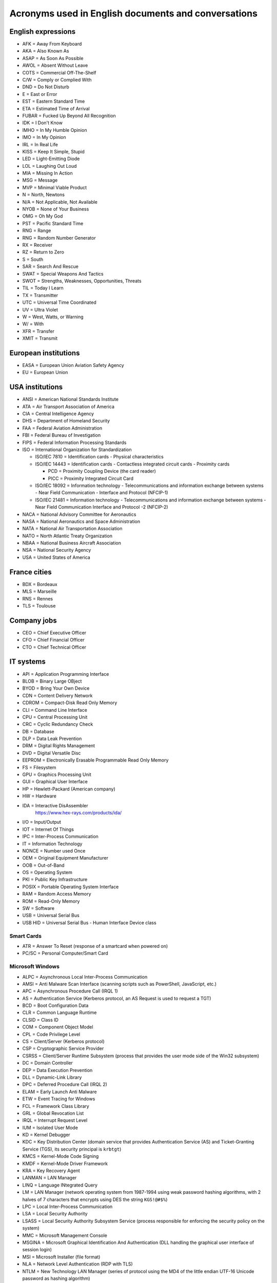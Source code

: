 Acronyms used in English documents and conversations
====================================================

English expressions
-------------------

* AFK = Away From Keyboard
* AKA = Also Known As
* ASAP = As Soon As Possible
* AWOL = Absent Without Leave
* COTS = Commercial Off-The-Shelf
* C/W = Comply or Complied With
* DND = Do Not Disturb
* E = East or Error
* EST = Eastern Standard Time
* ETA = Estimated Time of Arrival
* FUBAR = Fucked Up Beyond All Recognition
* IDK = I Don't Know
* IMHO = In My Humble Opinion
* IMO = In My Opinion
* IRL = In Real Life
* KISS = Keep It Simple, Stupid
* LED = Light-Emitting Diode
* LOL = Laughing Out Loud
* MIA = Missing In Action
* MSG = Message
* MVP = Minimal Viable Product
* N = North, Newtons
* N/A = Not Applicable, Not Available
* NYOB = None of Your Business
* OMG = Oh My God
* PST = Pacific Standard Time
* RNG = Range
* RNG = Random Number Generator
* RX = Receiver
* RZ = Return to Zero
* S = South
* SAR = Search And Rescue
* SWAT = Special Weapons And Tactics
* SWOT = Strengths, Weaknesses, Opportunities, Threats
* TIL = Today I Learn
* TX = Transmitter
* UTC = Universal Time Coordinated
* UV = Ultra Violet
* W = West, Watts, or Warning
* W/ = With
* XFR = Transfer
* XMIT = Transmit


European institutions
---------------------

* EASA = European Union Aviation Safety Agency
* EU = European Union


USA institutions
----------------

* ANSI = American National Standards Institute
* ATA = Air Transport Association of America
* CIA = Central Intelligence Agency
* DHS = Department of Homeland Security
* FAA = Federal Aviation Administration
* FBI = Federal Bureau of Investigation
* FIPS = Federal Information Processing Standards
* ISO = International Organization for Standardization

  * ISO/IEC  7810 = Identification cards - Physical characteristics
  * ISO/IEC 14443 = Identification cards - Contactless integrated circuit cards - Proximity cards

    * PCD = Proximity Coupling Device (the card reader)
    * PICC = Proximity Integrated Circuit Card

  * ISO/IEC 18092 = Information technology - Telecommunications and information exchange between systems - Near Field Communication - Interface and Protocol (NFCIP-1)
  * ISO/IEC 21481 = Information technology - Telecommunications and information exchange between systems - Near Field Communication Interface and Protocol -2 (NFCIP-2)

* NACA = National Advisory Committee for Aeronautics
* NASA = National Aeronautics and Space Administration
* NATA = National Air Transportation Association
* NATO = North Atlantic Treaty Organization
* NBAA = National Business Aircraft Association
* NSA = National Security Agency
* USA = United States of America


France cities
-------------

* BDX = Bordeaux
* MLS = Marseille
* RNS = Rennes
* TLS = Toulouse


Company jobs
------------

* CEO = Chief Executive Officer
* CFO = Chief Financial Officer
* CTO = Chief Technical Officer


IT systems
----------

* API = Application Programming Interface
* BLOB = Binary Large OBject
* BYOD = Bring Your Own Device
* CDN = Content Delivery Network
* CDROM = Compact-Disk Read Only Memory
* CLI = Command Line Interface
* CPU = Central Processing Unit
* CRC = Cyclic Redundancy Check
* DB = Database
* DLP = Data Leak Prevention
* DRM = Digital Rights Management
* DVD = Digital Versatile Disc
* EEPROM = Electronically Erasable Programmable Read Only Memory
* FS = Filesystem
* GPU = Graphics Processing Unit
* GUI = Graphical User Interface
* HP = Hewlett-Packard (American company)
* HW = Hardware
* IDA = Interactive DisAssembler
    https://www.hex-rays.com/products/ida/

* I/O = Input/Output
* IOT = Internet Of Things
* IPC = Inter-Process Communication
* IT = Information Technology
* NONCE = Number used Once
* OEM = Original Equipment Manufacturer
* OOB = Out-of-Band
* OS = Operating System
* PKI = Public Key Infrastructure
* POSIX = Portable Operating System Interface
* RAM = Random Access Memory
* ROM = Read-Only Memory
* SW = Software
* USB = Universal Serial Bus
* USB HID = Universal Serial Bus - Human Interface Device class

Smart Cards
~~~~~~~~~~~

* ATR = Answer To Reset (response of a smartcard when powered on)
* PC/SC = Personal Computer/Smart Card

Microsoft Windows
~~~~~~~~~~~~~~~~~

* ALPC = Asynchronous Local Inter-Process Communication
* AMSI = Anti Malware Scan Interface (scanning scripts such as PowerShell, JavaScript, etc.)
* APC = Asynchronous Procedure Call (IRQL 1)
* AS = Authentication Service (Kerberos protocol, an AS Request is used to request a TGT)
* BCD = Boot Configuration Data
* CLR = Common Language Runtime
* CLSID = Class ID
* COM = Component Object Model
* CPL = Code Privilege Level
* CS = Client/Server (Kerberos protocol)
* CSP = Cryptographic Service Provider
* CSRSS = Client/Server Runtime Subsystem (process that provides the user mode side of the Win32 subsystem)
* DC = Domain Controller
* DEP = Data Execution Prevention
* DLL = Dynamic-Link Library
* DPC = Deferred Procedure Call (IRQL 2)
* ELAM = Early Launch Anti Malware
* ETW = Event Tracing for Windows
* FCL = Framework Class Library
* GRL = Global Revocation List
* IRQL = Interrupt Request Level
* IUM = Isolated User Mode
* KD = Kernel Debugger
* KDC = Key Distribution Center (domain service that provides Authentication Service (AS) and Ticket-Granting Service (TGS), its security principal is ``krbtgt``)
* KMCS = Kernel-Mode Code Signing
* KMDF = Kernel-Mode Driver Framework
* KRA = Key Recovery Agent
* LANMAN = LAN Manager
* LINQ = Language INtegrated Query
* LM = LAN Manager (network operating system from 1987-1994 using weak password hashing algorithms, with 2 halves of 7 characters that encrypts using DES the string ``KGS!@#$%``)
* LPC = Local Inter-Process Communication
* LSA = Local Security Authority
* LSASS = Local Security Authority Subsystem Service (process responsible for enforcing the security policy on the system)
* MMC = Microsoft Management Console
* MSGINA = Microsoft Graphical Identification And Authentication (DLL handling the graphical user interface of session login)
* MSI = Microsoft Installer (file format)
* NLA = Network Level Authentication (RDP with TLS)
* NTLM = New Technology LAN Manager (series of protocol using the MD4 of the little endian UTF-16 Unicode password as hashing algorithm)
* NTLM SSP = NTLM Security Support Provider (network protocol to authenticate users and establish cryptographic keys, before Kerberos)
* PAC = Privilege Attribute Certificate (Kerberos protocol)
* PDB = Program Database (file with debug symbols)
* PDC = Primary Domain Controller
* PE = Portable Executable (file format)
* PG = PatchGuard
* PKINIT = Public Key Cryptography for Initial Authentication in Kerberos (RFC 4556)
* PPL = Protected Process Light
* RDP = Remote Desktop Protocol
* RPC = Remote Procedure Call
* RPL = Ring Privilege Level
* SAM = Security Account Manager (database file that stores users' passwords, in ``%SystemRoot%/system32/config/SAM`` and monted on ``registry:HKLM\SAM``)
* SGRB = Windows Defender System Guard Runtime Broker (previously "Octagon")
* SID = User Security ID
* SMSS = Session Manager Subsystem (process that creates environment variables, starts the Win32 subsystem, starts ``winlogon.exe``, etc.)
* SSP = Security Support Provider
* SUA = Windows Subsystem for Unix Architecture (deprecated)
* TGS = Ticket-Granting Service (Kerberos protocol)
* TGT = Ticket-Granting Ticket (Kerberos protocol)
* TSC = Terminal Server Client (``mstsc.exe``)
* TSE = Terminal Server Edition (RDP server)
* TSG = Terminal Server Gateway (RDP proxy)
* UMCI = User-Mode Code Integrity
* UMDF = User-Mode Driver Framework
* VSM = Virtual Secure Mode
* VTL = Virtual Trust Level
* WDF = Windows Driver Frameworks
* WMI = Windows Management Instrumentation
* WSL = Windows Subsystem for Linux
* WSUS = Windows Server Update Services
* XAML = Extensible Application Markup Language


Networks and the Internet
-------------------------

* ATT = Low Energy Attribute Protocol (Bluetooth protocol, like SDP)
* AVCTP = Audio/Video Control Transport Protocol (Bluetooth protocol)
* AVDTP = Audio/Video Data Transport Protocol (Bluetooth protocol)
* BNEP = Bluetooth Network Encapsulation Protocol (Bluetooth protocol, L2CAP channel to transmit IP packets)
* CGI = Common Gateway Interface
* CSS = Cascading Style Sheets
* DNS = Domain Name System (TCP and UDP port 53)
* FTP = File Transfer Protocol (TCP ports 20 and 21)
* HTML = HyperText Markup Language
* HTTP = HyperText Transfer Protocol (TCP port 80)
* IEEE = Institute of Electrical and Electronics Engineers

  * IEEE 802.3 = Eternet

* IETF = Internet Engineering Task Force
* IMAP = Interactive Message Access Protocol (TCP port 143)
* IP = Internet Protocol
* ISC = Internet Systems Consortium
* ITU = International Telecommunication Union

  * RF = Radio Frequencies:

    - ELF = Extremely Low Frequency (3-30 Hz): lightnings and natural disturbances in Earth's magnetic field
    - SLF = Super Low Frequency (30-300 Hz, wavelength 10000-1000 km): AC power grids (50 hertz and 60 hertz)
    - ULF = Ultra Low Frequency (300 Hz-3 kHz)
    - VLF = Very Low Frequency = Myriameter wave (3-30 kHz, wavelength 100-10 km)
    - LF = Low Frequency = Kilometre wave (30-300 kHz, wavelength 10-1 km)
    - MF = Medium Frequency (300 kHz-3 MHz)
    - HF = High Frequency = Decameter wave (3-30 MHz, wavelength 100-10 m)
    - VHF = Very High Frequency (30-300 MHz)
    - UHF = Ultra High Frequency (300 MHz-3 GHz)
    - SHF = Super High Frequency (3-30 GHz)
    - EHF = Extremely High Frequency (30-300 GHz)
    - THF = Tremendously High Frequency (0.1-30 THz)

* JS = JavaScript
* JSON = JavaScript Object Notation
* L2CAP = Logical Link Control and Adaptation Protocol (Bluetooth protocol)
* LAN = Local Area Network
* LDAP = Lightweight Directory Access Protocol
* LLCP = Logical Link Control Protocol (OSI layer-2 protocol to support peer-to-peer communication between two NFC-enabled devices)
* NDEF = NFC Data Exchange Format
* NFC = Near-Field Communication
* OBEX = Object Exchange (on Bluetooth or NFC)
* POP = Post Office Protocol
* REST = Representational State Transfer
* RFC = Request For Comments
* RFCOMM = Radio Frequency Communication (Bluetooth protocol)
* RFID = Radio-Frequency Identification
* SATCOM = Satellite Communications
* SDP = Service discovery protocol (Bluetooth protocol)
* SMP = Low Energy Security Manager Protocol (Bluetooth protocol)
* SMTP = Simple Mail Transfer Protocol (TCP port 25)
* SNEP = Simple NDEF Exchange Protocol (on top of LLCP/NFC)
* SNMP = Simple Network Management Protocol (UDP port 161)
* SSH = Secure Shell (TCP port 22)
* SSL = Secure Socket Layer (before TLS)
* TCP = Transmission Control Protocol
* TCS = Telephony Control Protocol (Bluetooth protocol)
* TFTP = Trivial File Transfer Protocol (UDP port 69)
* TLS = Transport Layer Security (after SSL)
* UDP = User Datagram Protocol
* URL = Uniform Resource Locator
* VoIP = Voice over IP
* VPN = Virtual Private Network
* WLAN = Wireless Local Area Network
* XML = Extensible Markup Language


Cryptography
------------

* AES = Advanced Encryption Standard
* CDP = CRL Distribution Point
* CRL = Certificate Revocation List
* EKU = Extended Key Usage (X.509 certificate field)
* HMAC = Hash-based Message Authentication Code
* MIC = Message Integrity Check
* SHA = Secure Hash Algorithm


Low-level computer architecture
-------------------------------

* AMT = Active Management Technology (Intel's BMC on ME)
* ASIC = Application-Specific Integrated Circuit
* BIOS = Basic Input/Output System
* BIST = Built-In Self-Test
* BITE = Built-In Test Equipment
* BMC = Baseboard Management Controller
* CISC = Complex Instruction Set Computing
* CPLD = Complex Programmable Logic Device
* CS = Chip Select
* CSME = Converged Security and Management Engine (Intel's Management Engine version 11+)
* DMA = Direct Memory Access
    A way for peripherals to read and write data in the main memory (RAM) of a computer.

* DSP = Digital Signal Processor
* EBR = Extended Boot Record (Extended Partition Record)
* EC = Embedded Controller
* FIQ = Fast Interrupt Request
* FLOG = Flash Log (Apple's T2)
* FPGA = Field-Programmable Gate Array
* GPIO = General Purpose Input Output
* HDL = Hardware Description Language
* I²C = Inter-Integrated Circuit
* IC = Integrated Circuit
* iDRAC = integrated Dell Remote Access Controller (Dell's BMC)
* iLO = integrated Lights Out (HP's BMC)
* ILOM = Integrated Lights Out Manager (Sun's and Oracle's)
* IPMI = Intelligent Platform Management Interface
* IRQ = Interrupt Request
* IVBP = Bring-up cache (Apple's T2)
* KVM = Keyboard-Video-Mouse interface
* LPC = Low Pin Count bus
* LUT = Lookup tables
* MBR = Master Boot Record
* ME = Management Engine (Intel's)
* MFS = ME Flash Filesystem
* MISO = Master In Slave Out (SPI bus)
* MOSI = Master Out Slave In (SPI bus)
* MTD = Memory Technology Device
* NIC = Network Interface Controller
* NUMA = Non-Uniform Memory Access
* NVDIMM = Non-Volatile Dual In-line Memory Module
* PAE = Physical Address Extension/Page Address Extension (x86 32-bit)
* PCH = Platform Controller Hub (Intel)
* PCIe = Peripheral Component Interconnect Express
* PFAT = Platform Flash Armoring Technology (Intel BIOS Guard)
* POST = Power-On Self-Test
* PSP = Platform Specific Package
* QAT = Quick Assist Technology (Intel)
* RISC = Reduced Instruction Set Computing
* RTL = Register-Transfer Level
* SAF = Slave Attached Flash (Flash memory attached to the Chipset of some Xeon systems using eSPI bus)
* SGX = Software Guard Extensions (Intel)
* SMASH CLP = Systems Management Architecture for Server Hardware - Command Line Protocol
* SMBus = System Management Bus
    A simple two-wire bus derived from I²C.

* SMP = Symmetric Multiprocessing (CPU)
* SMT = Simultaneous Multithreading (CPU)
* SoC = System on Chip
* SoM = System on Module
* SPI = Serial Peripheral Interface
* UART = Universal Asynchronous Receiver-Transmitter
* UDC = USB Device Controller
* UEFI = Unified Extensible Firmware Interface
* UEP = Unified Emulation Partition (Apple's T2)
* UTOK = Debug Unlock Token (Apple's T2)
* VHDL = VHSIC-HDL = Very High Speed Integrated Circuit Hardware Description Language

ARM systems
~~~~~~~~~~~

* ARM = Advanced RISC Machine, originally Acorn RISC Machine

  - ARM Cortex-A = Application profile
  - ARM Cortex-R = Real-time profile
  - ARM Cortex-M = Microcontroller profile

* ATF = ARM Trusted Firmware (TrustZone)
* BLM = Boor Loader (TrustZone)

  - BL1 = AP Trusted ROM
  - BL2 = Trusted Boot Firmware
  - BL3-1 = EL3 Runtime Firmware
  - BL3-2 = Secure-EL1 Payload
  - BL3-3 = Non-trusted Firmware

* BTI = Branch Target Indicators (ARMv8)
* CP15 = System Control Coprocessor
* CPSR = Current Program Status Register
* DLP = Data Level Parallelism
* EL = Exception Level

  - EL0 = Application ("user mode")
  - EL1 = Rich OS ("kernel mode")
  - EL2 = Hypervisor
  - S-EL0 = Secure world applications and drivers (TrustZone)
  - S-EL1 = Secure World Trusted OS (TrustZone)
  - EL3/S-EL3 = Firmware/Secure Monitor

* HTM = Hardware Transactional Memory
* HVC = Hypervisor Call
* LPAE = Large Physical Address Extension
* LR = Link Register
* MPAM = Memory Partitioning and Monitoring (ARMv8)
* MPE = Media Processing Engine (ARM)
* MTE = Memory Tagging Extension (ARMv8)
* NWd = Normal World (TrustZone)
* OP-TEE = Open Portable Trusted Execution Environment (TEE OS)
* PC = Program Counter
* PSA = Platform Security Architecture
* QTEE = Qualcomm Trusted Execution Environment (TEE OS)
* REE = Rich Execution Environment (TrustZone)
* SCR = Secure Configuration Register (in CP15, with bit NS=Non Secure) (TrustZone)
* SMC = Secure Monitor Call (call to request a service from the Secure Monitor running inside S-EL3) (TrustZone)
* SP = Stack Pointer
* SVC = Supervisor Call
* SVE = Scalable Vector Extension (ARMv8)
* SWd = Secure World (TrustZone)
* TA = Trusted Application (running at S-EL0) (TrustZone)
* TD = Trusted Drivers (running at S-EL0) (TrustZone)
* TEE = Trusted Execution Environments (TrustZone)
* TLE = Transactional Synchronization Extensions
* TLK = NVidia's Trusted Little Kernel (TEE OS)
* TLP = Thread Level Parallelism
* TME = Transactional Memory Extension (ARMv8)
* TSP = Trustonic Secured Platform (TEE OS)
* TTBR = Translation Table Base Register (for memory translation in a MMU)
* TZASC = TrustZone Access Space Controller (TrustZone)
* VFP = Vector Floating Point (ARM)


Filesystems
-----------

* FAT = File Allocation Table
* HPFS = High Performance File System
* LVM = Logical Volume Manager
* NTFS = New Technology File System
* UBIFS = Unsorted Block Image File System


UEFI-specific words
~~~~~~~~~~~~~~~~~~~

* AL = After Life
* BDS = Boot Device Select
* DXE = Driver Execution Environment
* PEI = Pre EFI Initialization
* PI = Platform Initialization
* RT = Run Time
* SEC = Security
* TSL = Transient System Load


Industrial systems
------------------

* BSP = Board Support Package
    Software containing hardware-specific drivers (eg. VxWorks port for a device)

* CAN = Controller Area Network
* ECU = Electronic Control Units
* EMC = Electromagnetic Compatibility
* LCN = Local Control Network
* OBD = On-Board Diagnostics
* OT = Operational Technology
* PLC = Programmable Logic Controller
* RTOS = Real-Time Operating System
* SAE = Society of Automotive Engineers
* SCADA = Supervisory Control And Data Acquisition
* SIS = Safety Instrumented Systems
* SOE = Sequence of Event
* TCM = Triconex Communication Module


Avionics
--------

* A664-P7 = ARINC 664-P7
* A/C = Aircraft
* ACARS = Aircraft Communications Addressing and Reporting System
* ACAS = Airborne Collision Avoidance System
* ACI = Application Control Interface
* ACO = Aircraft Certification Office
* ACS = ARINC 664-P7 network Cabinet Switch
* AD = Airworthiness Directive
* ADIRU = Air Data Inertial Reference Unit
* ADRF = Air Data Reference Function
* ADS-B = Automatic Dependent Surveillance - Broadcast (1090 MHz and 978 MHz)
* AFDX = Avionics Full-Duplex Switched Ethernet
* AID = Aircraft Interface Device
* AMOC = Alternative Methods of Compliance
* A/P = Autopilot
* ARINC = Aeronautical Radio, Incorporated

  * ARINC 429 = Data bus standard over a two-wire serial bus with one transmitter and up to 20 receivers (100 kbit/s)
  * ARINC 615 = Data loading over ARINC 429
  * ARINC 615A = Data loading over Ethernet, CAN, ARINC 664, etc.
  * ARINC 653 = RTOS interfaces (VxWorks 653 is a certification-ready revision of Wind River's VxWorks operating system)
  * ARINC 664 = AFDX network
  * ARINC 664-P7 = AFDX specification part 7, a profiled version of an IEEE 802.3 Ethernet network
  * ARINC 665 = Standards for oadable software parts and software transport media
  * ARINC 718 = Air Traffic Control Transponder (ATCRBS/MODE S)
  * ARINC 724B = Aircraft Communications Addressing and Reporting System (ACARS)
  * ARINC 735B = Traffic Computer with Traffic Alert and Collision Avoidance System (TCAS)
  * ARINC 738 = integrated Air Data Inertial Reference Unit (ADIRU)

* ASOT = Airline Selectable Options Tool
* A/T = Auto Throttle
* ATA = Air Transport Association
* ATC = Air Traffic Control
* ATCRBS = Air Traffic Control Radar Beacon System
* ATSU = Air Traffic Service Unit
* BNR = Binary data encoding (ARINC 429)
* BPCU = Bus Power Control Unit
* CC = Clear of conflict (TCAS)
* CDN = Common Data Network
* CIS/MS = Crew Information Service/Maintenance System
* CMCF = Central Maintenance Computer Function
* CPDL = Controller-Pilot Data Link
* CPDLC = Controller-Pilot Data Link Communication
* CSS = Cabin Services System
* CTS = Clear To Send (ARINC 429)
* CVR = Cockpit Voice Recorder
* CWLU = Crew Wireless LAN Unit
* DCA = Displays and Crew Alerting
* DITS = Digital Information Transfer System
* DL = Data Loader
* DLA = Data Load Application
* DLP = Data Load Protocol
* DME = Distance Measuring Equipment
* EAFR = Enhanced Airborne Flight Recorder
* EFB = Electronic Flight Bag
    According to https://www.wired.com/story/boeing-787-code-leak-security-flaws/ it is full of documents and navigation materials a plane's pilot might refer to via a tablet in the cockpit.

* EFB-EU = Electronic Flight Bag Electronics Unit
* EHSI = Electronic Horizontal Situation Indicator
* EOT = End Of Transmission (ARINC 429)
* FCM = Flight Control Module
* FDEVSS = Flight Deck Entry Video Surveillance System
* FDR = Flight Data Recorder
* FIR = Fligh Information Region
* FIS = Fligh Information Service
* FMS = Flight Management System
* FOX = Fiber Optic Translator Module
* FSM = Flight Schedule Monitoring
* GCAT = Ground Collision Avoidance Technology
* GCU = Generator Control Unit
* GCWS = Ground Collision Warning System
* GDLP = Ground Data Link Processor
* GFI = General Format Identifier (ARINC 429)
* GICB = Ground-Initiated Comm-B
* GPM = General Processing Module
* GPWS = Ground Proximity Warning System
* IAN = Information Answer (ARINC 615A)
* IDN = Isolated Data Network
* IFE = In-Flight Entertainment
* IFF = Identification Friend or Foe
* IFR = Instrument Flight Rules
* II = Interrogator identifier
* IRQ = Information Request (ARINC 615A)
* IRS = Inertial Reference System
* LDI = Loadable Diagnostic Information
* LDR = ? (ARINC 615A Support File in a dataload)
* LDU = Link Data Unit (ARINC 429)
* LEO = Low-Earth Orbit
* LRU = Line Replaceable Unit
* LSAP = Loadable Software Airplane Parts
* LSP = Loadable Software Parts (ARINC 665-3)
* LUH = Load Upload Header (ARINC 665-3 and 615A)
* LUP = Load Upload Part (ARINC 665-3 and 615A)
* MAC = Mid-Air Collision
* MCDU = Multi-Purpose Control and Display Unit
* MMR = Multi-Mode Receiver
* Mode A = Ident Mode (Transponder interrogation mode, response with Squawk code, 4-digit octal)
* Mode C = Pressure Altitude mode (Transponder interrogation mode)
* Mode S = Select Mode (Transponder interrogation mode)
* MRO = Maintenance, Repair and Operations
* MTOM = Maximum Take-Off Mass
* NCD = No Computed Data (ARINC 429)
* ND = Navigation Display
* NIM = Network Interface Module
* OBEDS = Onboard Boeing Electronic Distribution System
* ODLF = Onboard Data Load Function
* ODN = Open Data Network
* OMLS = Onboard Maintenance Laptop Function
* OPS = Operational Program Software
* PARS = Pilot Activated Recovery System
* PCM = Power Conditioning Module
* PDL = Portable Data Loader
* PDP = Power Distribution Panel
* PN = Part Number
* RA = Resolution Advisory (TCAS)
* RNAV = Area Navigation
* RNP = Required Navigation Performance
* RPDS = Remote Power Distribution System
* RTS = Request to Send (ARINC 429)
* RUD = Rudder
* SDU = Satellite Data Unit
* SI = Surveillance Identifier
* SLM = Standard Length Message
* SOT = Start Of Transmission (ARINC 429)
* SPI = Special Position Identification
* SSE = Specific Services Entity
* SSM = Sign/Status Matrix (ARINC 429)
* SSR = Secondary Surveillance Radar
* TA = Traffic advisory (TCAS)
* TAWS = Trrain Awareness and Warning System
* TCAS = Traffic Alert and Collision Avoidance System
* THA = Target Hardware Application
* TIS = Traffic Information Service
* TWLU = Terminal Wireless LAN Unit
* UAT = Universal Access Transceiver
* VBS = Vertical Beam Sensor
* VFR = Visual Flight Rules
* VMC = Visual Meteorlogical Conditions
* VOR = Very High Frequency Omnidirectional Range Radio
* VVI = Vertical Velocity Indicator
* WELS = Wireless Emergency Lighting System
    https://www.securaplane.com/products/wireless/

* WSS = Wheel Speed Sensor


Other sources for acronyms:

* https://www.gofir.com/aviation_acronyms.htm
* https://www.aviationtoday.com/2010/12/01/aerospace-acronym-abbreviation-guide/
* https://i.blackhat.com/USA-19/Wednesday/us-19-Santamarta-Arm-IDA-And-Cross-Check-Reversing-The-787-Core-Network.pdf


Spatial
-------

* EGNOS = European Geostationary Navigation Overlay Service (EU's SBAS)
* GAGAN = GPS-aided GEO augmented navigation (India's SBAS)
* GBAS = Ground Based Augmentation Systems
* GNSS = Global Navigation Satellite System

  * BDS = BeiDou Navigation Satellite System (China)
  * Galileo (European Union)
  * GLONASS = глобальная навигационная спутниковая система (Globalnaïa Navigatsionnaïa Spoutnikovaïa Sistéma) (Russia)
  * GPS = Global Positioning System (USA)

* LAAS = Local Area Augmentation System
* MSAS = Multi-Functional Satellite Augmentation System (Japan's SBAS)
* RTK = Real Time Kinematic
* SBAS = Satellite Based Augmentation Systems
* WAAS = Wide Area Augmentation System (USA's SBAS)
